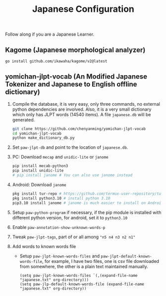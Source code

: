 #+title: Japanese Configuration
Follow along if you are a Japanese Learner.

** Kagome (Japanese morphological analyzer)
#+begin_src sh
go install github.com/ikawaha/kagome/v2@latest
#+end_src

** yomichan-jlpt-vocab (An Modified Japanese Tokenizer and Japanese to English offline dictionary)
1. Compile the database, it is very easy, only three commands, no external
   python dependencies are involved. Also, it is a very small dictionary which
   only has JLPT words (14540 items). A file ~japanese.db~ will be generated.
    #+begin_src sh
    git clone https://github.com/chenyanming/yomichan-jlpt-vocab
    cd yomichan-jlpt-vocab
    python make_dictionary_db.py
    #+end_src
2. Set ~paw-jlpt-db~ and point to the location of ~japanese.db~.
3. PC: Download =mecap= and =unidic-lite= or ~janome~
    #+begin_src sh
    pip install mecab-python3
    pip install unidic-lite
    # pip install janome # You can also use janome instead
    #+end_src
4. Android: Download =janome= 
    #+begin_src sh
    pkg install tur-repo # https://github.com/termux-user-repository/tur 
    pkg install python3.10 # install python 3.10
    pip3.10 install janome # janome is much easier to install on Android
    #+end_src
5. Setup ~paw-python-program~ if necessary, if the pip module is installed with
   different python version, for android, set it to =python3.10=
6. Enable ~paw-annotation-show-unknown-words-p~
7. Tweak ~paw-jlpt-tags~, part of or all among ~"n5 n4 n3 n2 n1"~
8. Add words to known words file
   + Setup ~paw-jlpt-known-words-files~ and ~paw-jlpt-default-known-words-file~,
     for example, I have two files, one is csv file downloaded from somewhere,
     the other is a plain text maintained manually.
     #+begin_src elisp
    (setq paw-jlpt-known-words-files `(,(expand-file-name "japanese.txt" org-directory)))
    (setq paw-jlp-default-known-words-file (expand-file-name "japanese.txt" org-directory))
     #+end_src
